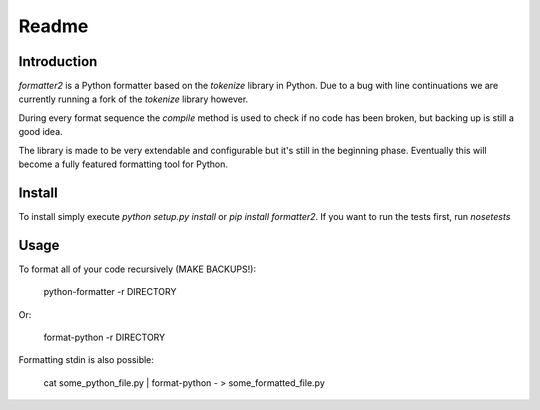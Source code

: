 Readme
======

Introduction
------------

.. image:: https://travis-ci.org/WoLpH/python-formatter.png?branch=master
    :alt: Test Status
    :target: https://travis-ci.org/WoLpH/python-formatter

.. image:: https://coveralls.io/repos/WoLpH/python-formatter/badge.png?branch=master
    :alt: Coverage Status
    :target: https://coveralls.io/r/WoLpH/python-formatter?branch=master

`formatter2` is a Python formatter based on the `tokenize` library in Python.
Due to a bug with line continuations we are currently running a fork of the
`tokenize` library however.

During every format sequence the `compile` method is used to check if no code
has been broken, but backing up is still a good idea.

The library is made to be very extendable and configurable but it's still in 
the beginning phase. Eventually this will become a fully featured formatting 
tool for Python.

Install
-------

To install simply execute `python setup.py install` or `pip install
formatter2`.
If you want to run the tests first, run `nosetests`

Usage
-----

To format all of your code recursively (MAKE BACKUPS!):

    python-formatter -r DIRECTORY

Or:

    format-python -r DIRECTORY

Formatting stdin is also possible:

    cat some_python_file.py | format-python - > some_formatted_file.py
